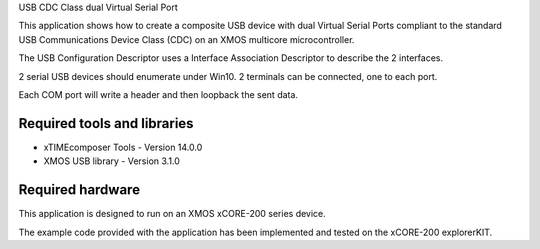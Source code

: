USB CDC Class dual Virtual Serial Port

This application shows how to create a composite USB device with dual Virtual Serial Ports compliant to
the standard USB Communications Device Class (CDC) on an XMOS multicore microcontroller.

The USB Configuration Descriptor uses a Interface Association Descriptor to describe the 2 interfaces.

2 serial USB devices should enumerate under Win10.
2 terminals can be connected, one to each port.

Each COM port will write a header and then loopback the sent data.

Required tools and libraries
............................

* xTIMEcomposer Tools - Version 14.0.0
* XMOS USB library - Version 3.1.0

Required hardware
.................

This application is designed to run on an XMOS xCORE-200 series device.

The example code provided with the application has been implemented and tested
on the xCORE-200 explorerKIT.
